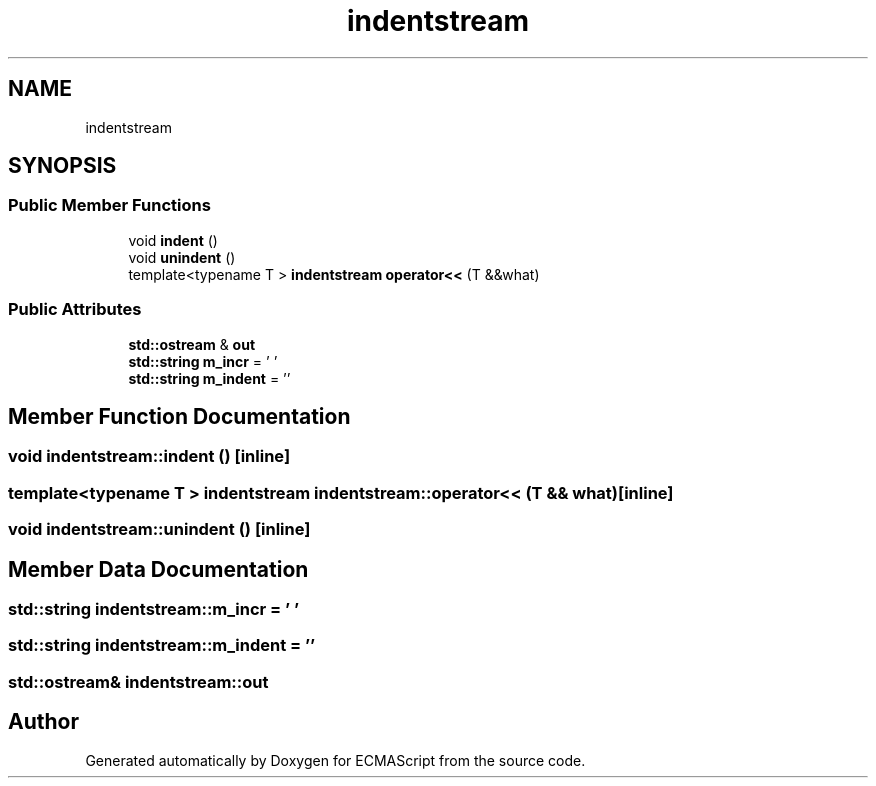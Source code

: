 .TH "indentstream" 3 "Tue May 2 2017" "ECMAScript" \" -*- nroff -*-
.ad l
.nh
.SH NAME
indentstream
.SH SYNOPSIS
.br
.PP
.SS "Public Member Functions"

.in +1c
.ti -1c
.RI "void \fBindent\fP ()"
.br
.ti -1c
.RI "void \fBunindent\fP ()"
.br
.ti -1c
.RI "template<typename T > \fBindentstream\fP \fBoperator<<\fP (T &&what)"
.br
.in -1c
.SS "Public Attributes"

.in +1c
.ti -1c
.RI "\fBstd::ostream\fP & \fBout\fP"
.br
.ti -1c
.RI "\fBstd::string\fP \fBm_incr\fP = ' '"
.br
.ti -1c
.RI "\fBstd::string\fP \fBm_indent\fP = ''"
.br
.in -1c
.SH "Member Function Documentation"
.PP 
.SS "void indentstream::indent ()\fC [inline]\fP"

.SS "template<typename T > \fBindentstream\fP indentstream::operator<< (T && what)\fC [inline]\fP"

.SS "void indentstream::unindent ()\fC [inline]\fP"

.SH "Member Data Documentation"
.PP 
.SS "\fBstd::string\fP indentstream::m_incr = ' '"

.SS "\fBstd::string\fP indentstream::m_indent = ''"

.SS "\fBstd::ostream\fP& indentstream::out"


.SH "Author"
.PP 
Generated automatically by Doxygen for ECMAScript from the source code\&.
